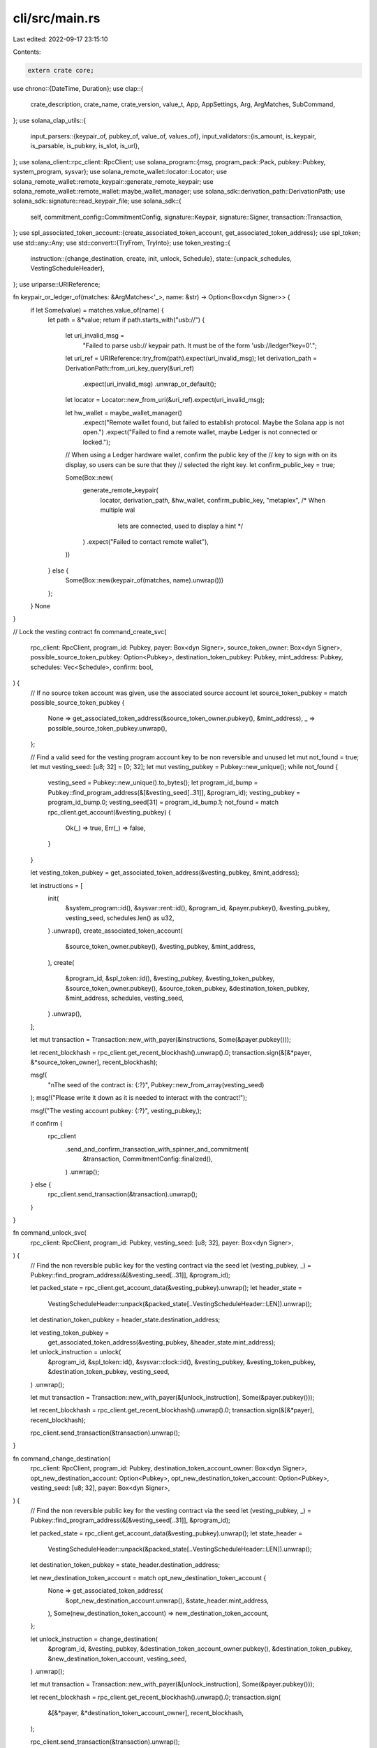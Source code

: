 cli/src/main.rs
===============

Last edited: 2022-09-17 23:15:10

Contents:

.. code-block:: rs

    extern crate core;

use chrono::{DateTime, Duration};
use clap::{
    crate_description, crate_name, crate_version, value_t, App, AppSettings, Arg, ArgMatches,
    SubCommand,
};
use solana_clap_utils::{
    input_parsers::{keypair_of, pubkey_of, value_of, values_of},
    input_validators::{is_amount, is_keypair, is_parsable, is_pubkey, is_slot, is_url},
};
use solana_client::rpc_client::RpcClient;
use solana_program::{msg, program_pack::Pack, pubkey::Pubkey, system_program, sysvar};
use solana_remote_wallet::locator::Locator;
use solana_remote_wallet::remote_keypair::generate_remote_keypair;
use solana_remote_wallet::remote_wallet::maybe_wallet_manager;
use solana_sdk::derivation_path::DerivationPath;
use solana_sdk::signature::read_keypair_file;
use solana_sdk::{
    self, commitment_config::CommitmentConfig, signature::Keypair, signature::Signer,
    transaction::Transaction,
};
use spl_associated_token_account::{create_associated_token_account, get_associated_token_address};
use spl_token;
use std::any::Any;
use std::convert::{TryFrom, TryInto};
use token_vesting::{
    instruction::{change_destination, create, init, unlock, Schedule},
    state::{unpack_schedules, VestingScheduleHeader},
};
use uriparse::URIReference;

fn keypair_or_ledger_of(matches: &ArgMatches<'_>, name: &str) -> Option<Box<dyn Signer>> {
    if let Some(value) = matches.value_of(name) {
        let path = &*value;
        return if path.starts_with("usb://") {
            let uri_invalid_msg =
                "Failed to parse usb:// keypair path. It must be of the form 'usb://ledger?key=0'.";
            let uri_ref = URIReference::try_from(path).expect(uri_invalid_msg);
            let derivation_path = DerivationPath::from_uri_key_query(&uri_ref)
                .expect(uri_invalid_msg)
                .unwrap_or_default();
            let locator = Locator::new_from_uri(&uri_ref).expect(uri_invalid_msg);

            let hw_wallet = maybe_wallet_manager()
                .expect("Remote wallet found, but failed to establish protocol. Maybe the Solana app is not open.")
                .expect("Failed to find a remote wallet, maybe Ledger is not connected or locked.");

            // When using a Ledger hardware wallet, confirm the public key of the
            // key to sign with on its display, so users can be sure that they
            // selected the right key.
            let confirm_public_key = true;

            Some(Box::new(
                generate_remote_keypair(
                    locator,
                    derivation_path,
                    &hw_wallet,
                    confirm_public_key,
                    "metaplex", /* When multiple wal
                                lets are connected, used to display a hint */
                )
                .expect("Failed to contact remote wallet"),
            ))
        } else {
            Some(Box::new(keypair_of(matches, name).unwrap()))
        };
    }
    None
}

// Lock the vesting contract
fn command_create_svc(
    rpc_client: RpcClient,
    program_id: Pubkey,
    payer: Box<dyn Signer>,
    source_token_owner: Box<dyn Signer>,
    possible_source_token_pubkey: Option<Pubkey>,
    destination_token_pubkey: Pubkey,
    mint_address: Pubkey,
    schedules: Vec<Schedule>,
    confirm: bool,
) {
    // If no source token account was given, use the associated source account
    let source_token_pubkey = match possible_source_token_pubkey {
        None => get_associated_token_address(&source_token_owner.pubkey(), &mint_address),
        _ => possible_source_token_pubkey.unwrap(),
    };

    // Find a valid seed for the vesting program account key to be non reversible and unused
    let mut not_found = true;
    let mut vesting_seed: [u8; 32] = [0; 32];
    let mut vesting_pubkey = Pubkey::new_unique();
    while not_found {
        vesting_seed = Pubkey::new_unique().to_bytes();
        let program_id_bump = Pubkey::find_program_address(&[&vesting_seed[..31]], &program_id);
        vesting_pubkey = program_id_bump.0;
        vesting_seed[31] = program_id_bump.1;
        not_found = match rpc_client.get_account(&vesting_pubkey) {
            Ok(_) => true,
            Err(_) => false,
        }
    }

    let vesting_token_pubkey = get_associated_token_address(&vesting_pubkey, &mint_address);

    let instructions = [
        init(
            &system_program::id(),
            &sysvar::rent::id(),
            &program_id,
            &payer.pubkey(),
            &vesting_pubkey,
            vesting_seed,
            schedules.len() as u32,
        )
        .unwrap(),
        create_associated_token_account(
            &source_token_owner.pubkey(),
            &vesting_pubkey,
            &mint_address,
        ),
        create(
            &program_id,
            &spl_token::id(),
            &vesting_pubkey,
            &vesting_token_pubkey,
            &source_token_owner.pubkey(),
            &source_token_pubkey,
            &destination_token_pubkey,
            &mint_address,
            schedules,
            vesting_seed,
        )
        .unwrap(),
    ];

    let mut transaction = Transaction::new_with_payer(&instructions, Some(&payer.pubkey()));

    let recent_blockhash = rpc_client.get_recent_blockhash().unwrap().0;
    transaction.sign(&[&*payer, &*source_token_owner], recent_blockhash);

    msg!(
        "\nThe seed of the contract is: {:?}",
        Pubkey::new_from_array(vesting_seed)
    );
    msg!("Please write it down as it is needed to interact with the contract!");

    msg!("The vesting account pubkey: {:?}", vesting_pubkey,);

    if confirm {
        rpc_client
            .send_and_confirm_transaction_with_spinner_and_commitment(
                &transaction,
                CommitmentConfig::finalized(),
            )
            .unwrap();
    } else {
        rpc_client.send_transaction(&transaction).unwrap();
    }
}

fn command_unlock_svc(
    rpc_client: RpcClient,
    program_id: Pubkey,
    vesting_seed: [u8; 32],
    payer: Box<dyn Signer>,
) {
    // Find the non reversible public key for the vesting contract via the seed
    let (vesting_pubkey, _) = Pubkey::find_program_address(&[&vesting_seed[..31]], &program_id);

    let packed_state = rpc_client.get_account_data(&vesting_pubkey).unwrap();
    let header_state =
        VestingScheduleHeader::unpack(&packed_state[..VestingScheduleHeader::LEN]).unwrap();
    let destination_token_pubkey = header_state.destination_address;

    let vesting_token_pubkey =
        get_associated_token_address(&vesting_pubkey, &header_state.mint_address);

    let unlock_instruction = unlock(
        &program_id,
        &spl_token::id(),
        &sysvar::clock::id(),
        &vesting_pubkey,
        &vesting_token_pubkey,
        &destination_token_pubkey,
        vesting_seed,
    )
    .unwrap();

    let mut transaction = Transaction::new_with_payer(&[unlock_instruction], Some(&payer.pubkey()));

    let recent_blockhash = rpc_client.get_recent_blockhash().unwrap().0;
    transaction.sign(&[&*payer], recent_blockhash);

    rpc_client.send_transaction(&transaction).unwrap();
}

fn command_change_destination(
    rpc_client: RpcClient,
    program_id: Pubkey,
    destination_token_account_owner: Box<dyn Signer>,
    opt_new_destination_account: Option<Pubkey>,
    opt_new_destination_token_account: Option<Pubkey>,
    vesting_seed: [u8; 32],
    payer: Box<dyn Signer>,
) {
    // Find the non reversible public key for the vesting contract via the seed
    let (vesting_pubkey, _) = Pubkey::find_program_address(&[&vesting_seed[..31]], &program_id);

    let packed_state = rpc_client.get_account_data(&vesting_pubkey).unwrap();
    let state_header =
        VestingScheduleHeader::unpack(&packed_state[..VestingScheduleHeader::LEN]).unwrap();
    let destination_token_pubkey = state_header.destination_address;

    let new_destination_token_account = match opt_new_destination_token_account {
        None => get_associated_token_address(
            &opt_new_destination_account.unwrap(),
            &state_header.mint_address,
        ),
        Some(new_destination_token_account) => new_destination_token_account,
    };

    let unlock_instruction = change_destination(
        &program_id,
        &vesting_pubkey,
        &destination_token_account_owner.pubkey(),
        &destination_token_pubkey,
        &new_destination_token_account,
        vesting_seed,
    )
    .unwrap();

    let mut transaction = Transaction::new_with_payer(&[unlock_instruction], Some(&payer.pubkey()));

    let recent_blockhash = rpc_client.get_recent_blockhash().unwrap().0;
    transaction.sign(
        &[&*payer, &*destination_token_account_owner],
        recent_blockhash,
    );

    rpc_client.send_transaction(&transaction).unwrap();
}

fn command_info(
    rpc_client: RpcClient,
    rpc_url: String,
    program_id: Pubkey,
    vesting_seed: [u8; 32],
) {
    msg!("\n---------------VESTING--CONTRACT--INFO-----------------\n");
    msg!("RPC URL: {:?}", &rpc_url);
    msg!("Program ID: {:?}", &program_id);
    msg!("Vesting Seed: {:?}", Pubkey::new_from_array(vesting_seed));

    // Find the non reversible public key for the vesting contract via the seed
    let (vesting_pubkey, _) = Pubkey::find_program_address(&[&vesting_seed[..31]], &program_id);
    msg!("Vesting Account Pubkey: {:?}", &vesting_pubkey);

    let packed_state = rpc_client.get_account_data(&vesting_pubkey).unwrap();
    let state_header =
        VestingScheduleHeader::unpack(&packed_state[..VestingScheduleHeader::LEN]).unwrap();
    let vesting_token_pubkey =
        get_associated_token_address(&vesting_pubkey, &state_header.mint_address);
    msg!("Vesting Token Account Pubkey: {:?}", &vesting_token_pubkey);
    msg!("Initialized: {:?}", &state_header.is_initialized);
    msg!("Mint Address: {:?}", &state_header.mint_address);
    msg!(
        "Destination Token Address: {:?}",
        &state_header.destination_address
    );

    let schedules = unpack_schedules(&packed_state[VestingScheduleHeader::LEN..]).unwrap();

    for i in 0..schedules.len() {
        msg!("\nSCHEDULE {:?}", i);
        msg!("Release Height: {:?}", &schedules[i].release_time);
        msg!("Amount: {:?}", &schedules[i].amount);
    }
}

fn main() {
    let matches = App::new(crate_name!())
        .about(crate_description!())
        .version(crate_version!())
        .setting(AppSettings::SubcommandRequiredElseHelp)
        .arg(
            Arg::with_name("verbose")
                .long("verbose")
                .short("v")
                .takes_value(false)
                .global(true)
                .help("Show additional information"),
        )
        .arg(
            Arg::with_name("rpc_url")
                .long("url")
                .value_name("URL")
                .validator(is_url)
                .takes_value(true)
                .global(true)
                .help(
                    "Specify the url of the rpc client (solana network).",
                ),
        )
        .arg(
            Arg::with_name("program_id")
                .long("program_id")
                .value_name("ADDRESS")
                .validator(is_pubkey)
                .takes_value(true)
                .help(
                    "Specify the address (public key) of the program.",
                ),
        )
        .subcommand(SubCommand::with_name("create").about("Create a new vesting contract with an optional release schedule")
            .arg(
                Arg::with_name("mint_address")
                    .long("mint_address")
                    .value_name("ADDRESS")
                    .validator(is_pubkey)
                    .takes_value(true)
                    .help(
                        "Specify the address (publickey) of the mint for the token that should be used.",
                    ),
            )
            .arg(
                Arg::with_name("source_owner")
                    .long("source_owner")
                    .value_name("KEYPAIR")
                    
                    .takes_value(true)
                    .help(
                        "Specify the source account owner. \
                        This may be a keypair file, the ASK keyword. \
                        Defaults to the client keypair.",
                    ),
            )
            .arg(
                Arg::with_name("source_token_address")
                    .long("source_token_address")
                    .value_name("ADDRESS")
                    .validator(is_pubkey)
                    .takes_value(true)
                    .help(
                        "Specify the source token account address.",
                    ),
            )
            .arg(
                Arg::with_name("destination_address")
                    .long("destination_address")
                    .value_name("ADDRESS")
                    .validator(is_pubkey)
                    .takes_value(true)
                    .help(
                        "Specify the destination (non-token) account address. \
                        If specified, the vesting destination will be the associated \
                        token account for the mint of the contract."
                    ),
            )
            .arg(
                Arg::with_name("destination_token_address")
                    .long("destination_token_address")
                    .value_name("ADDRESS")
                    .validator(is_pubkey)
                    .takes_value(true)
                    .help(
                        "Specify the destination token account address. \
                        If specified, this address will be used as a destination, \
                        and overwrite the associated token account.",
                    ),
            )
            .arg(
                Arg::with_name("amounts")
                    .long("amounts")
                    .value_name("AMOUNT")
                    .validator(is_amount)
                    .takes_value(true)
                    .multiple(true)
                    .use_delimiter(true)
                    .value_terminator("!")
                    .allow_hyphen_values(true)
                    .help(
                        "Amounts of tokens to transfer via the vesting \
                        contract. Multiple inputs separated by a comma are
                        accepted for the creation of multiple schedules. The sequence of inputs \
                        needs to end with an exclamation mark ( e.g. 1,2,3,! )",
                    ),
            )
            // scheduled vesting
            .arg(
                Arg::with_name("release-times")
                    .long("release-times")
                    .conflicts_with("release-frequency")
                    .value_name("SLOT")
                    .validator(is_slot)
                    .takes_value(true)
                    .multiple(true)
                    .use_delimiter(true)
                    .value_terminator("!")
                    .allow_hyphen_values(true)
                    .help(
                        "Release times in unix timestamp to decide when the contract is \
                        unlockable. Multiple inputs separated by a comma are
                        accepted for the creation of multiple schedules. The sequence of inputs \
                        needs to end with an exclamation mark ( e.g. 1,2,3,! ).",
                    ),
            )
            // linear vesting
            .arg(
                Arg::with_name("release-frequency")
                    .long("release-frequency")
                    .value_name("RELEASE_FREQUENCY")
                    .takes_value(true)
                    .conflicts_with("release-times")
                    .help(
                        "Frequency of release amount. \
                        You start on 1sth of Nov and end on 5th of Nov. \
                        With 1 day frequency it will vest from total amount 5 times \
                        splitted linearly.
                        Duration must be ISO8601 duration format. Example, P1D.
                        Internally all dates will be transformed into schedule.",
                    ),
            )
            .arg(
                Arg::with_name("start-date-time")
                    .long("start-date-time")
                    .value_name("START_DATE_TIME")
                    .takes_value(true)
                    .help(
                        "First time of release in linear vesting. \
                        Must be RFC 3339 and ISO 8601 sortable date time. \
                        Example, 2022-01-06T20:11:18Z",
                    ),
            )
            .arg(
                Arg::with_name("end-date-time")
                    .long("end-date-time")
                    .value_name("END_DATE_TIME")
                    .takes_value(true)
                    .help(
                        "Last time of release in linear vesting. \
                        If frequency will go over last release time, \
                        tokens will be released later than end date. 
                        Must be RFC 3339 and ISO 8601 sortable date time. \
                        Example, 2022-17-06T20:11:18Z",
                    ),
            )
            .arg(
                Arg::with_name("payer")
                    .long("payer")
                    .value_name("KEYPAIR")
                    
                    .takes_value(true)
                    .help(
                        "Specify the transaction fee payer account address. \
                        This may be a keypair file, the ASK keyword. \
                        Defaults to the client keypair.",
                    ),
            )
            .arg(
                Arg::with_name("confirm")
                    .long("confirm")
                    .value_name("CONFIRM")
                    .takes_value(true)
                    .default_value("true")
                    .help(
                        "Specify whether to wait transaction confirmation"
                    ),
            )
        )
        .subcommand(SubCommand::with_name("unlock").about("Unlock a vesting contract. This will only release \
        the schedules that have reached maturity.")
            .arg(
                Arg::with_name("seed")
                    .long("seed")
                    .value_name("SEED")
                    .validator(is_parsable::<String>)
                    .takes_value(true)
                    .help(
                        "Specify the seed for the vesting contract.",
                    ),
            )
            .arg(
                Arg::with_name("payer")
                    .long("payer")
                    .value_name("KEYPAIR")
                    
                    .takes_value(true)
                    .help(
                        "Specify the transaction fee payer account address. \
                        This may be a keypair file, the ASK keyword. \
                        Defaults to the client keypair.",
                    ),
            )
        )
        .subcommand(SubCommand::with_name("change-destination").about("Change the destination of a vesting contract")
            .arg(
                Arg::with_name("seed")
                    .long("seed")
                    .value_name("SEED")
                    .validator(is_parsable::<String>)
                    .takes_value(true)
                    .help(
                        "Specify the seed for the vesting contract.",
                    ),
            )
            .arg(
                Arg::with_name("current_destination_owner")
                    .long("current_destination_owner")
                    .value_name("KEYPAIR")
                    
                    .takes_value(true)
                    .help(
                        "Specify the current destination owner account keypair. \
                        This may be a keypair file, the ASK keyword. \
                        Defaults to the client keypair.",
                    ),
            )
            .arg(
                Arg::with_name("new_destination_address")
                    .long("new_destination_address")
                    .value_name("ADDRESS")
                    .validator(is_pubkey)
                    .takes_value(true)
                    .help(
                        "Specify the new destination (non-token) account address. \
                        If specified, the vesting destination will be the associated \
                        token account for the mint of the contract."
                    ),
            )
            .arg(
                Arg::with_name("new_destination_token_address")
                    .long("new_destination_token_address")
                    .value_name("ADDRESS")
                    .validator(is_pubkey)
                    .takes_value(true)
                    .help(
                        "Specify the new destination token account address. \
                        If specified, this address will be used as a destination, \
                        and overwrite the associated token account.",
                    ),
            )
            .arg(
                Arg::with_name("payer")
                    .long("payer")
                    .value_name("KEYPAIR")
                    
                    .takes_value(true)
                    .help(
                        "Specify the transaction fee payer account address. \
                        This may be a keypair file, the ASK keyword. \
                        Defaults to the client keypair.",
                    ),
            )
        )
        .subcommand(SubCommand::with_name("info").about("Print information about a vesting contract")
            .arg(
                Arg::with_name("seed")
                    .long("seed")
                    .value_name("SEED")
                    .validator(is_parsable::<String>)
                    .takes_value(true)
                    .help(
                        "Specify the seed for the vesting contract.",
                    ),
            )
        )
        .get_matches();

    let rpc_url = value_t!(matches, "rpc_url", String).unwrap();
    let rpc_client = RpcClient::new(rpc_url);
    let program_id = pubkey_of(&matches, "program_id").unwrap();

    let _ = match matches.subcommand() {
        ("create", Some(arg_matches)) => {
            let source_keypair = keypair_or_ledger_of(arg_matches, "source_owner").unwrap();
            let source_token_pubkey = pubkey_of(arg_matches, "source_token_address");
            let mint_address = pubkey_of(arg_matches, "mint_address").unwrap();
            let destination_pubkey = match pubkey_of(arg_matches, "destination_token_address") {
                None => get_associated_token_address(
                    &pubkey_of(arg_matches, "destination_address").unwrap(),
                    &mint_address,
                ),
                Some(destination_token_pubkey) => destination_token_pubkey,
            };
            let payer_keypair = keypair_or_ledger_of(arg_matches, "payer").unwrap();

            // Parsing schedules
            let mut schedule_amounts: Vec<u64> = values_of(arg_matches, "amounts").unwrap();
            let confirm: bool = value_of(arg_matches, "confirm").unwrap();
            let release_frequency: Option<String> = value_of(arg_matches, "release-frequency");

            let schedule_times = if release_frequency.is_some() {
                // best found in rust
                let release_frequency: iso8601_duration::Duration =
                    release_frequency.unwrap().parse().unwrap();
                let release_frequency: u64 = Duration::from_std(release_frequency.to_std())
                    .unwrap()
                    .num_seconds()
                    .try_into()
                    .unwrap();
                if schedule_amounts.len() > 1 {
                    panic!("Linear vesting must have one amount which will split into parts per period")
                }
                let start: u64 = DateTime::parse_from_rfc3339(
                    &value_of::<String>(arg_matches, "start-date-time").unwrap(),
                )
                .unwrap()
                .timestamp()
                .try_into()
                .unwrap();
                let end: u64 = DateTime::parse_from_rfc3339(
                    &value_of::<String>(arg_matches, "end-date-time").unwrap(),
                )
                .unwrap()
                .timestamp()
                .try_into()
                .unwrap();
                let total = schedule_amounts[0];
                let part = (((total as u128) * (release_frequency as u128))
                    / ((end - start) as u128))
                    .try_into()
                    .unwrap();
                schedule_amounts.clear();
                let mut linear_vesting = Vec::new();

                let q = total / part;
                let r = total % part;

                for n in 0..q {
                    linear_vesting.push(start + n * release_frequency);
                    schedule_amounts.push(part);
                }

                if r != 0 {
                    schedule_amounts[(q - 1) as usize] += r;
                }

                if linear_vesting.len() > 365 {
                    panic!("Total count of vesting periods is more than 365. Not sure if you want to do that.")
                }

                assert_eq!(schedule_amounts.iter().sum::<u64>(), total);

                linear_vesting
            } else {
                values_of(arg_matches, "release-times").unwrap()
            };

            if schedule_amounts.len() != schedule_times.len() {
                eprintln!("error: Number of amounts given is not equal to number of release heights given.");
                std::process::exit(1);
            }
            let mut schedules: Vec<Schedule> = Vec::with_capacity(schedule_amounts.len());
            for (&a, &h) in schedule_amounts.iter().zip(schedule_times.iter()) {
                schedules.push(Schedule {
                    release_time: h,
                    amount: a,
                });
            }

            command_create_svc(
                rpc_client,
                program_id,
                payer_keypair,
                source_keypair,
                source_token_pubkey,
                destination_pubkey,
                mint_address,
                schedules,
                confirm,
            )
        }
        ("unlock", Some(arg_matches)) => {
            // The seed is given in the format of a pubkey on the user side but it's handled as a [u8;32] in the program
            let vesting_seed = pubkey_of(arg_matches, "seed").unwrap().to_bytes();
            let payer_keypair = keypair_or_ledger_of(arg_matches, "payer").unwrap();
            command_unlock_svc(rpc_client, program_id, vesting_seed, payer_keypair)
        }
        ("change-destination", Some(arg_matches)) => {
            let vesting_seed = pubkey_of(arg_matches, "seed").unwrap().to_bytes();
            let destination_account_owner =
                keypair_or_ledger_of(arg_matches, "current_destination_owner").unwrap();
            let opt_new_destination_account = pubkey_of(arg_matches, "new_destination_address");
            let opt_new_destination_token_account =
                pubkey_of(arg_matches, "new_destination_token_address");
            let payer_keypair = keypair_or_ledger_of(arg_matches, "payer").unwrap();
            command_change_destination(
                rpc_client,
                program_id,
                destination_account_owner,
                opt_new_destination_account,
                opt_new_destination_token_account,
                vesting_seed,
                payer_keypair,
            )
        }
        ("info", Some(arg_matches)) => {
            let vesting_seed = pubkey_of(arg_matches, "seed").unwrap().to_bytes();
            let rpcurl = value_of(arg_matches, "rpc_url").unwrap();
            command_info(rpc_client, rpcurl, program_id, vesting_seed)
        }
        _ => unreachable!(),
    };
}


